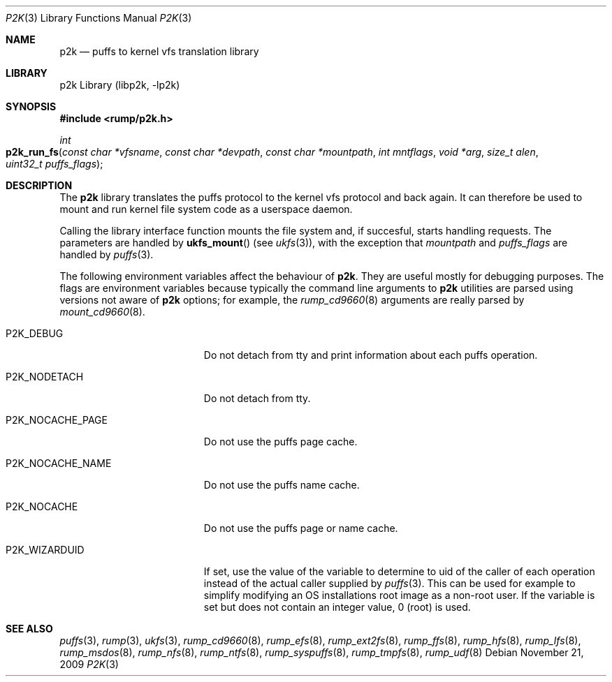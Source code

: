 .\"     $NetBSD: p2k.3,v 1.5 2009/11/21 11:40:52 pooka Exp $
.\"
.\" Copyright (c) 2008 Antti Kantee.  All rights reserved.
.\"
.\" Redistribution and use in source and binary forms, with or without
.\" modification, are permitted provided that the following conditions
.\" are met:
.\" 1. Redistributions of source code must retain the above copyright
.\"    notice, this list of conditions and the following disclaimer.
.\" 2. Redistributions in binary form must reproduce the above copyright
.\"    notice, this list of conditions and the following disclaimer in the
.\"    documentation and/or other materials provided with the distribution.
.\"
.\" THIS SOFTWARE IS PROVIDED BY THE AUTHOR AND CONTRIBUTORS ``AS IS'' AND
.\" ANY EXPRESS OR IMPLIED WARRANTIES, INCLUDING, BUT NOT LIMITED TO, THE
.\" IMPLIED WARRANTIES OF MERCHANTABILITY AND FITNESS FOR A PARTICULAR PURPOSE
.\" ARE DISCLAIMED.  IN NO EVENT SHALL THE AUTHOR OR CONTRIBUTORS BE LIABLE
.\" FOR ANY DIRECT, INDIRECT, INCIDENTAL, SPECIAL, EXEMPLARY, OR CONSEQUENTIAL
.\" DAMAGES (INCLUDING, BUT NOT LIMITED TO, PROCUREMENT OF SUBSTITUTE GOODS
.\" OR SERVICES; LOSS OF USE, DATA, OR PROFITS; OR BUSINESS INTERRUPTION)
.\" HOWEVER CAUSED AND ON ANY THEORY OF LIABILITY, WHETHER IN CONTRACT, STRICT
.\" LIABILITY, OR TORT (INCLUDING NEGLIGENCE OR OTHERWISE) ARISING IN ANY WAY
.\" OUT OF THE USE OF THIS SOFTWARE, EVEN IF ADVISED OF THE POSSIBILITY OF
.\" SUCH DAMAGE.
.\"
.Dd November 21, 2009
.Dt P2K 3
.Os
.Sh NAME
.Nm p2k
.Nd puffs to kernel vfs translation library
.Sh LIBRARY
p2k Library (libp2k, \-lp2k)
.Sh SYNOPSIS
.In rump/p2k.h
.Ft int
.Fo p2k_run_fs
.Fa "const char *vfsname" "const char *devpath" "const char *mountpath"
.Fa "int mntflags" "void *arg" "size_t alen" "uint32_t puffs_flags"
.Fc
.Sh DESCRIPTION
The
.Nm
library translates the puffs protocol to the kernel vfs protocol and
back again.
It can therefore be used to mount and run kernel file system code as
a userspace daemon.
.Pp
Calling the library interface function mounts the file system and,
if succesful, starts handling requests.
The parameters are handled by
.Fn ukfs_mount
(see
.Xr ukfs 3 ) ,
with the exception that
.Fa mountpath
and
.Fa puffs_flags
are handled by
.Xr puffs 3 .
.Pp
The following environment variables affect the behaviour of
.Nm .
They are useful mostly for debugging purposes.
The flags are environment variables because typically the command line
arguments to
.Nm
utilities are parsed using versions not aware of
.Nm
options; for example, the
.Xr rump_cd9660 8
arguments are really parsed by
.Xr mount_cd9660 8 .
.Bl -tag -width "XP2K_NOCACHE_PAGE"
.It Dv P2K_DEBUG
Do not detach from tty and print information about each puffs operation.
.It Dv P2K_NODETACH
Do not detach from tty.
.It Dv P2K_NOCACHE_PAGE
Do not use the puffs page cache.
.It Dv P2K_NOCACHE_NAME
Do not use the puffs name cache.
.It Dv P2K_NOCACHE
Do not use the puffs page or name cache.
.It Dv P2K_WIZARDUID
If set, use the value of the variable to determine to uid of the
caller of each operation instead of the actual caller supplied
by
.Xr puffs 3 .
This can be used for example to simplify modifying an OS installations
root image as a non-root user.
If the variable is set but does not contain an integer value, 0
(root) is used.
.El
.Sh SEE ALSO
.Xr puffs 3 ,
.Xr rump 3 ,
.Xr ukfs 3 ,
.Xr rump_cd9660 8 ,
.Xr rump_efs 8 ,
.Xr rump_ext2fs 8 ,
.Xr rump_ffs 8 ,
.Xr rump_hfs 8 ,
.Xr rump_lfs 8 ,
.Xr rump_msdos 8 ,
.Xr rump_nfs 8 ,
.Xr rump_ntfs 8 ,
.Xr rump_syspuffs 8 ,
.Xr rump_tmpfs 8 ,
.Xr rump_udf 8

